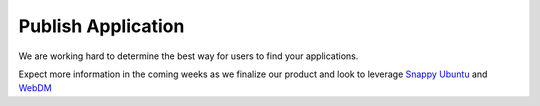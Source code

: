 Publish Application
==============================

We are working hard to determine the best way for users to find your applications.

Expect more information in the coming weeks as we finalize our product and look to leverage `Snappy Ubuntu <http://developer.ubuntu.com/en/snappy/>`_ and `WebDM <http://www.ubuntu.com/things>`_